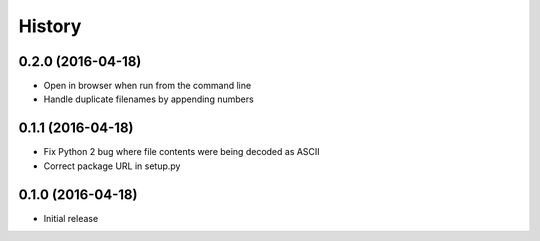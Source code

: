 .. :changelog:

History
-------

0.2.0 (2016-04-18)
++++++++++++++++++

- Open in browser when run from the command line
- Handle duplicate filenames by appending numbers

0.1.1 (2016-04-18)
++++++++++++++++++

- Fix Python 2 bug where file contents were being decoded as ASCII
- Correct package URL in setup.py

0.1.0 (2016-04-18)
++++++++++++++++++

- Initial release

